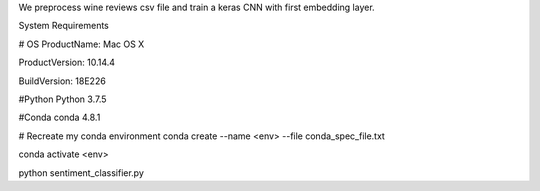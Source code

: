 We preprocess wine reviews csv file and train a keras CNN with first embedding layer.

System Requirements

# OS 
ProductName:    Mac OS X

ProductVersion: 10.14.4

BuildVersion:   18E226

#Python
Python 3.7.5

#Conda
conda 4.8.1

# Recreate my conda environment
conda create --name <env> --file conda_spec_file.txt

conda activate <env>

python sentiment_classifier.py
